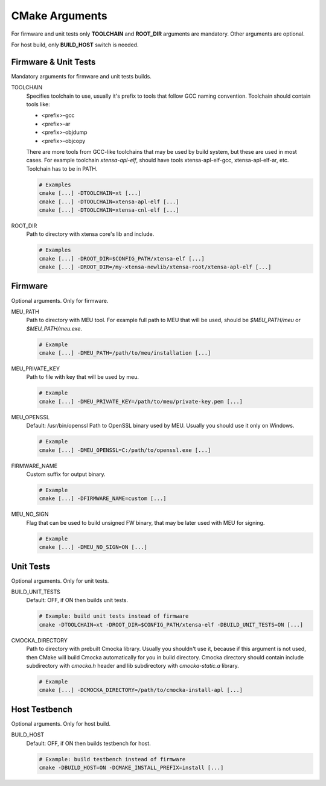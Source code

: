 .. _cmake:

CMake Arguments
###############

For firmware and unit tests only **TOOLCHAIN** and **ROOT_DIR**
arguments are mandatory. Other arguments are optional.

For host build, only **BUILD_HOST** switch is needed.

Firmware & Unit Tests
*********************

Mandatory arguments for firmware and unit tests builds.

TOOLCHAIN
   Specifies toolchain to use, usually it's prefix to tools that
   follow GCC naming convention. Toolchain should contain tools like:

   * <prefix>-gcc
   * <prefix>-ar
   * <prefix>-objdump
   * <prefix>-objcopy

   There are more tools from GCC-like toolchains that may be used by build
   system, but these are used in most cases.
   For example toolchain *xtensa-apl-elf*, should have tools xtensa-apl-elf-gcc,
   xtensa-apl-elf-ar, etc.
   Toolchain has to be in PATH.

   .. code-block:: bash

      # Examples
      cmake [...] -DTOOLCHAIN=xt [...]
      cmake [...] -DTOOLCHAIN=xtensa-apl-elf [...]
      cmake [...] -DTOOLCHAIN=xtensa-cnl-elf [...]

ROOT_DIR
   Path to directory with xtensa core's lib and include.

   .. code-block:: bash

      # Examples
      cmake [...] -DROOT_DIR=$CONFIG_PATH/xtensa-elf [...]
      cmake [...] -DROOT_DIR=/my-xtensa-newlib/xtensa-root/xtensa-apl-elf [...]

Firmware
********

Optional arguments. Only for firmware.

MEU_PATH
   Path to directory with MEU tool. For example full path to MEU that will
   be used, should be `$MEU_PATH/meu` or `$MEU_PATH/meu.exe`. 

   .. code-block:: bash

      # Example
      cmake [...] -DMEU_PATH=/path/to/meu/installation [...]

MEU_PRIVATE_KEY
   Path to file with key that will be used by meu.

   .. code-block:: bash

      # Example
      cmake [...] -DMEU_PRIVATE_KEY=/path/to/meu/private-key.pem [...]

MEU_OPENSSL
   Default: /usr/bin/openssl
   Path to OpenSSL binary used by MEU. Usually you should use it only
   on Windows. 

   .. code-block:: bash

      # Example
      cmake [...] -DMEU_OPENSSL=C:/path/to/openssl.exe [...]

FIRMWARE_NAME
   Custom suffix for output binary.

   .. code-block:: bash

      # Example
      cmake [...] -DFIRMWARE_NAME=custom [...]

MEU_NO_SIGN
   Flag that can be used to build unsigned FW binary,
   that may be later used with MEU for signing.

   .. code-block:: bash

      # Example
      cmake [...] -DMEU_NO_SIGN=ON [...]

Unit Tests
**********

Optional arguments. Only for unit tests.

BUILD_UNIT_TESTS
   Default: OFF, if ON then builds unit tests.

   .. code-block:: bash

      # Example: build unit tests instead of firmware
      cmake -DTOOLCHAIN=xt -DROOT_DIR=$CONFIG_PATH/xtensa-elf -DBUILD_UNIT_TESTS=ON [...]

.. _cmocka-directory-label:

CMOCKA_DIRECTORY
   Path to directory with prebuilt Cmocka library.
   Usually you shouldn't use it, because if this argument is not used, then
   CMake will build Cmocka automatically for you in build directory.
   Cmocka directory should contain include subdirectory with `cmocka.h` header
   and lib subdirectory with `cmocka-static.a` library.

   .. code-block:: bash

      # Example
      cmake [...] -DCMOCKA_DIRECTORY=/path/to/cmocka-install-apl [...]

Host Testbench
**************

Optional arguments. Only for host build.

BUILD_HOST
   Default: OFF, if ON then builds testbench for host.
   
   .. code-block:: bash

      # Example: build testbench instead of firmware
      cmake -DBUILD_HOST=ON -DCMAKE_INSTALL_PREFIX=install [...]
